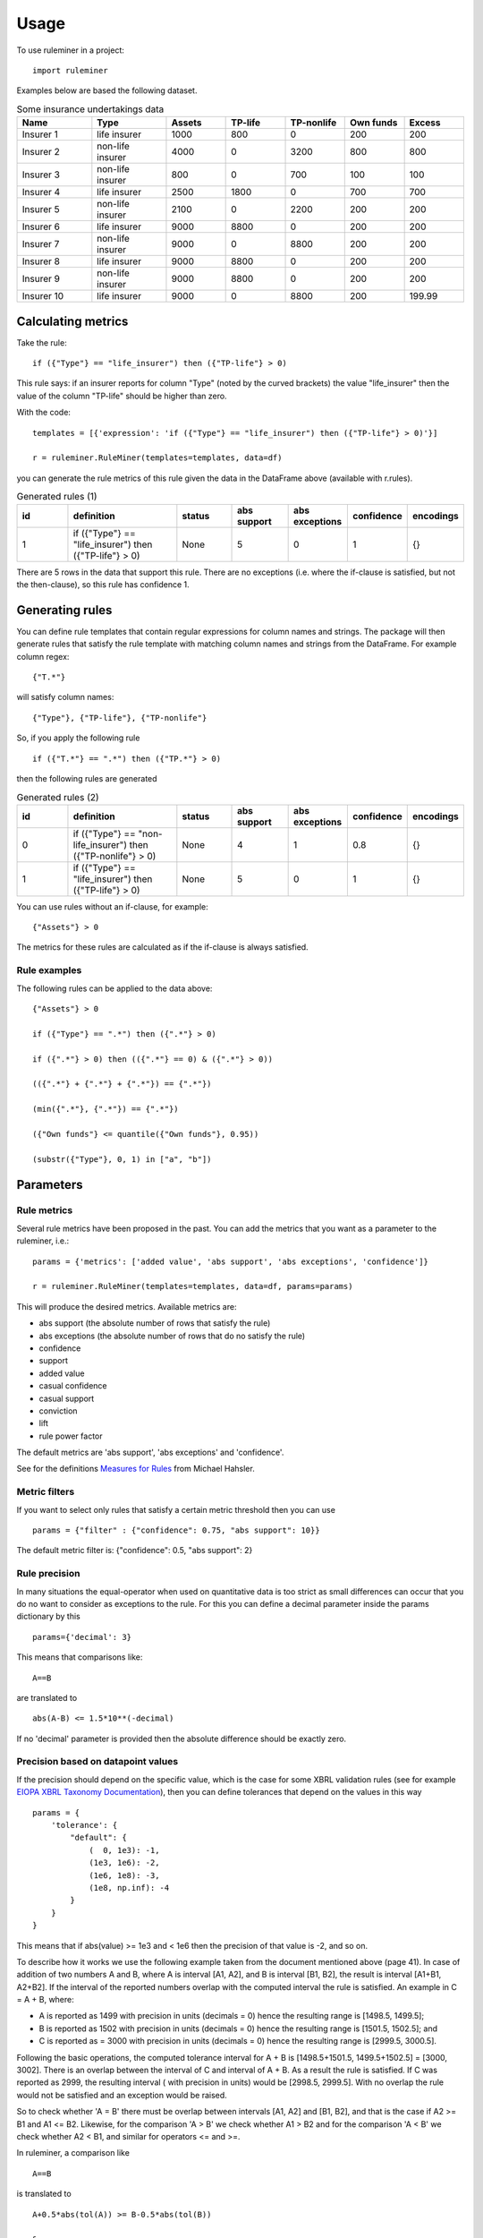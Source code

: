 =====
Usage
=====

To use ruleminer in a project::

    import ruleminer

Examples below are based the following dataset.

.. list-table:: Some insurance undertakings data
   :widths: 25 25 20 20 20 20 20
   :header-rows: 1

   * - Name
     - Type
     - Assets
     - TP-life
     - TP-nonlife
     - Own funds
     - Excess
   * - Insurer 1
     - life insurer
     - 1000
     - 800
     - 0
     - 200
     - 200
   * - Insurer 2
     - non-life insurer
     - 4000
     - 0
     - 3200
     - 800
     - 800
   * - Insurer 3
     - non-life insurer
     - 800
     - 0
     - 700
     - 100
     - 100
   * - Insurer 4
     - life insurer
     - 2500
     - 1800
     - 0
     - 700
     - 700
   * - Insurer 5
     - non-life insurer
     - 2100
     - 0
     - 2200
     - 200
     - 200
   * - Insurer 6
     - life insurer
     - 9000
     - 8800
     - 0
     - 200
     - 200
   * - Insurer 7
     - non-life insurer
     - 9000
     - 0
     - 8800
     - 200
     - 200
   * - Insurer 8
     - life insurer
     - 9000
     - 8800
     - 0
     - 200
     - 200
   * - Insurer 9
     - non-life insurer
     - 9000
     - 8800
     - 0
     - 200
     - 200
   * - Insurer 10
     - life insurer
     - 9000
     - 0
     - 8800
     - 200
     - 199.99

Calculating metrics
-------------------

Take the rule::

    if ({"Type"} == "life_insurer") then ({"TP-life"} > 0)

This rule says: if an insurer reports for column "Type" (noted by the curved brackets) the value "life_insurer" then the value of the column "TP-life" should be higher than zero. 

With the code::

    templates = [{'expression': 'if ({"Type"} == "life_insurer") then ({"TP-life"} > 0)'}]
    
    r = ruleminer.RuleMiner(templates=templates, data=df)

you can generate the rule metrics of this rule given the data in the DataFrame above (available with r.rules).

.. list-table:: Generated rules (1)
   :widths: 20 40 20 20 20 15 15
   :header-rows: 1

   * - id
     - definition
     - status
     - abs support
     - abs exceptions
     - confidence
     - encodings
   * - 1
     - if ({"Type"} == "life_insurer") then ({"TP-life"} > 0)
     - None
     - 5
     - 0
     - 1
     - {}

There are 5 rows in the data that support this rule. There are no exceptions (i.e. where the if-clause is satisfied, but not the then-clause), so this rule has confidence 1.

Generating rules
----------------

You can define rule templates that contain regular expressions for column names and strings. The package will then generate rules that satisfy the rule template with matching column names and strings from the DataFrame. For example column regex::

    {"T.*"}

will satisfy column names::

    {"Type"}, {"TP-life"}, {"TP-nonlife"}

So, if you apply the following rule ::

    if ({"T.*"} == ".*") then ({"TP.*"} > 0)

then the following rules are generated

.. list-table:: Generated rules (2)
   :widths: 20 40 20 20 20 15 15
   :header-rows: 1

   * - id
     - definition
     - status
     - abs support
     - abs exceptions
     - confidence
     - encodings
   * - 0
     - if ({"Type"} == "non-life_insurer") then ({"TP-nonlife"} > 0)
     - None
     - 4
     - 1
     - 0.8
     - {}
   * - 1
     - if ({"Type"} == "life_insurer") then ({"TP-life"} > 0)
     - None
     - 5
     - 0
     - 1
     - {}

You can use rules without an if-clause, for example::

    {"Assets"} > 0

The metrics for these rules are calculated as if the if-clause is always satisfied.

Rule examples
~~~~~~~~~~~~~

The following rules can be applied to the data above::

    {"Assets"} > 0

    if ({"Type"} == ".*") then ({".*"} > 0)

    if ({".*"} > 0) then (({".*"} == 0) & ({".*"} > 0))

    (({".*"} + {".*"} + {".*"}) == {".*"})

    (min({".*"}, {".*"}) == {".*"})

    ({"Own funds"} <= quantile({"Own funds"}, 0.95))

    (substr({"Type"}, 0, 1) in ["a", "b"])

Parameters
----------

Rule metrics
~~~~~~~~~~~~

Several rule metrics have been proposed in the past. You can add the metrics that you want as a parameter to the ruleminer, i.e.:: 

    params = {'metrics': ['added value', 'abs support', 'abs exceptions', 'confidence']}

    r = ruleminer.RuleMiner(templates=templates, data=df, params=params)

This will produce the desired metrics. Available metrics are:

* abs support (the absolute number of rows that satisfy the rule)

* abs exceptions (the absolute number of rows that do no satisfy the rule)

* confidence

* support

* added value

* casual confidence

* casual support

* conviction

* lift

* rule power factor

The default metrics are 'abs support', 'abs exceptions' and 'confidence'.

See for the definitions `Measures for Rules <https://mhahsler.github.io/arules/docs/measures#Measures_for_Rules>`_ from Michael Hahsler.

Metric filters
~~~~~~~~~~~~~~

If you want to select only rules that satisfy a certain metric threshold then you can use ::

    params = {"filter" : {"confidence": 0.75, "abs support": 10}}

The default metric filter is: {"confidence": 0.5, "abs support": 2}

Rule precision
~~~~~~~~~~~~~~

In many situations the equal-operator when used on quantitative data is too strict as small differences can occur that you do no want to consider as exceptions to the rule. For this you can define a decimal parameter inside the params dictionary by this ::

    params={'decimal': 3}

This means that comparisons like::

    A==B

are translated to ::

    abs(A-B) <= 1.5*10**(-decimal)

If no 'decimal' parameter is provided then the absolute difference should be exactly zero.

Precision based on datapoint values
~~~~~~~~~~~~~~~~~~~~~~~~~~~~~~~~~~~

If the precision should depend on the specific value, which is the case for some XBRL validation rules (see for example `EIOPA XBRL Taxonomy Documentation <https://dev.eiopa.europa.eu/Taxonomy/Full/2.8.0/Common/EIOPA_XBRL_Taxonomy_Documentation_2.8.0.pdf>`_), then you can define tolerances that depend on the values in this way ::

    params = {
        'tolerance': {
            "default": {
                (  0, 1e3): -1,
                (1e3, 1e6): -2, 
                (1e6, 1e8): -3, 
                (1e8, np.inf): -4
            }
        }
    }

This means that if abs(value) >= 1e3 and < 1e6 then the precision of that value is -2, and so on.

To describe how it works we use the following example taken from the document mentioned above (page 41). In case of addition of two numbers A and B, where A is interval [A1, A2], and B is interval [B1, B2], the result is interval [A1+B1, A2+B2]. If the interval of the reported numbers overlap with the computed interval the rule is satisfied. An example in C = A + B, where:

* A is reported as 1499 with precision in units (decimals = 0) hence the resulting range is [1498.5, 1499.5];

* B is reported as 1502 with precision in units (decimals = 0) hence the resulting range is [1501.5, 1502.5]; and 

* C is reported as = 3000 with precision in units (decimals = 0) hence the resulting range is [2999.5, 3000.5].

Following the basic operations, the computed tolerance interval for A + B is [1498.5+1501.5, 1499.5+1502.5] = [3000, 3002]. There is an overlap between the interval of C and interval of A + B. As a result the rule is satisfied. If C was reported as 2999, the resulting interval ( with precision in units) would be [2998.5, 2999.5]. With no overlap the rule would not be  satisfied and an exception would be raised.

So to check whether 'A = B' there must be overlap between intervals [A1, A2] and [B1, B2], and that is the case if A2 >= B1 and A1 <= B2. Likewise, for the comparison 'A > B' we check whether A1 > B2 and for the comparison 'A < B' we check whether A2 < B1, and similar for operators <= and >=.

In ruleminer, a comparison like ::

    A==B

is translated to ::

    A+0.5*abs(tol(A)) >= B-0.5*abs(tol(B))

    &

    A-0.5*abs(tol(A)) <= B+0.5*abs(tol(B))

where tol(A) return 0.5*10**(precision), with precision based on value A and the tolerance defined in the 'tolerance' parameter.


The example can be reproduced in ruleminer in the following way ::

    df = pd.DataFrame(
        columns=[
            "A",
            "B",
            "C",
        ],
        data=[
            [1499, 1502, 3000],
            [1499, 1500, 2999],
        ],
    )

And you define the following template: ::

    templates = [{'expression': '({"A"} + {"B"} == {"C"})'}]

Then you can run ::

    r = ruleminer.RuleMiner(templates=templates, data=df, params=params)

And r.rules gives you the following output

.. list-table:: Generated rules (2)
   :widths: 20 40 20 20 20 15 15
   :header-rows: 1

   * - id
     - definition
     - status
     - abs support
     - abs exceptions
     - confidence
     - encodings
   * - 0
     - if () then ((({"C"}-0.5*abs({"C"}.apply(__tol__, args=("default",)))) <= ({"A"}+0.5*abs({"A"}.apply(__tol__, args=("default",)))+{"B"}+0.5*abs({"B"}.apply(__tol__, args=("default",))))) & ... )
     - 
     - 1
     - 1
     - 0.5
     - {}

Note that the tolerance function is not stored in the formula; the 'tolerance' parameter should be passed every time a Ruleminer object is constructed.

If a rule contains minus or division operators then the signs of tolerances of the right part (that falls under the minus or division) are reversed.

If you have different tolerances per report of per data point then you can add keys in the form of regexes in the tolerance dictionary. For example the following tolerance definition would use for all columns that start with an "A" zero decimals and for the rest the default tolerance: ::

    params = {
        'tolerance': {
            "A.*": {
                (0, np.inf): 0
            },
            "default": {
                (  0, 1e3): -1,
                (1e3, 1e6): -2, 
                (1e6, 1e8): -3, 
                (1e8, np.inf): -4
            }
        }
    }


Evaluating results within rules
~~~~~~~~~~~~~~~~~~~~~~~~~~~~~~~

Suppose you want to use an expression with a quantile::

    ({"Own funds"} <= quantile({"Own funds"}, 0.95))

Then you can choose to evaluate the quantile based on the dataset on which the rules were generated or not with::

    params = {'evaluate_quantile': True}

This would produce the rule ::

    if () then ({"Own funds"}<=755.0)

If you use ::

    params = {'evaluate_quantile': False}

then this would produce ::

    if () then ({"Own funds"}<=quantile({"Own funds"},0.95))

In this case the quantile is re-evaluated each time based when the rule is evaluated and the outcome will depend on the current dataset. 

The default is False (quantiles within rules are not evaluated).

Rule pruning
------------

By using regex in column names, it will sometimes happen that rules are identical to other rules, except that they have a different ordering of columns. For example::

    max({"TP life"}, {"TP nonlife"})

is identical to::

    max({"TP nonlife"}, {"TP life"})

The generated rules are therefore pruned to delete the identical rules from the generated list of rules.

* a==b is identical to b==a
* a!=b is identical to b!=a
* min(a, b) is identical to min(b, a)
* max(a, b) is identical to max(b, a)
* a+b is identical to b+a
* a*b is identical to b*a

These identities are applied recursively in rules. So the rule::

    (({"4"}>{"3"}) & (({"2"}+{"1"})=={"0"}))

is identical to::

    ((({"1"}+{"2"})=={"0"}) & ({"4"}>{"3"}))

and will therefore be pruned from the list if the first rule is already in the list.

Rule template grammar
---------------------

The rule template describes the structure of the rule. Columns and quoted strings in the rule template can contain simple regular expressions.

The syntax of the template follows a grammar defined as follows:

* a *template* is of the form::

    if cond_1 then cond_2

  or simply a single:: 

    cond_1

* a *condition* is either a combination of *comparisons* with *logical operators* ('&' and '|') and parenthesis::

    ( comp_1 & comp_2 | comp_3 )

  or simply a single *comparison*::

    comp_1

* a *comparison* consists of a *term*, a *comparison operator* (>=, >, <=, <, != or ==) and a *term*, so::

    term_1 > term_2

* a *term* can be a *number* (e.g. 3.1415 or 9), *quoted string* (a string with single or double quotes), or a *function of columns*

* a *function of columns* is either a prefix operator (min, max, quantile, or abs, in lower or uppercase) on one or more *columns*, and of the form, for example::

    min(col_1, col_2, col_3)

  or infix operators with one or more columns::

    (col_1 + col_2 * col_3)

* a *column* is a *string* with braces, so::

    {"Type"}

  where "Type" is the name of the column in the DataFrame with the data

* a *string* consists of a-z A-Z 0-9 _ . , ; ; < > * = + - / \ ? | @ # $ % ^ & ( )

Debugging rules
---------------

If you are using this in a Jupyter notebook you can add a the beginning::

    logging.basicConfig(stream=sys.stdout, 
                        format='%(asctime)s %(message)s',
                        level=logging.DEBUG)

Information about the rule generating process with be displayed in the notebook. Set the debug level to logging.INFO is you want less results.

